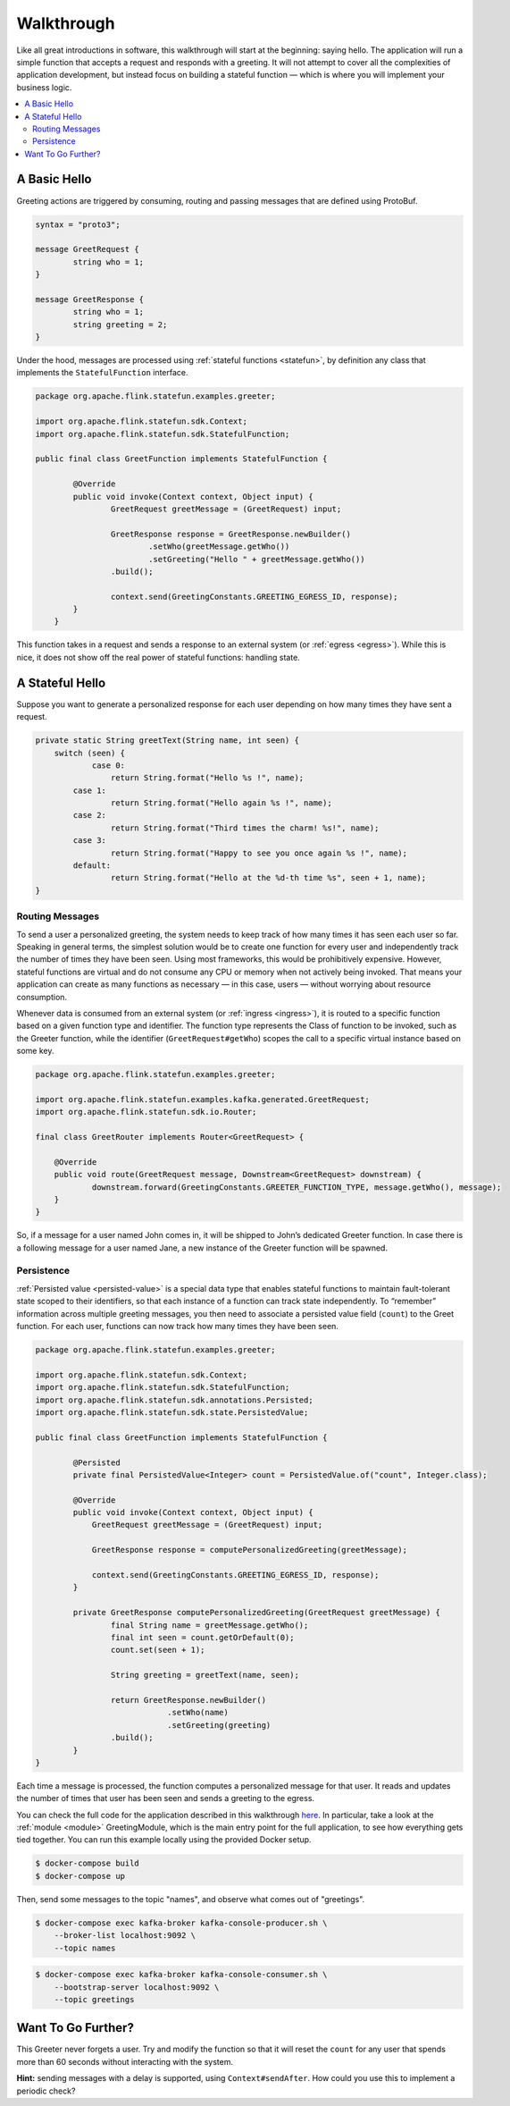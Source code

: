 .. Licensed to the Apache Software Foundation (ASF) under one
   or more contributor license agreements.  See the NOTICE file
   distributed with this work for additional information
   regarding copyright ownership.  The ASF licenses this file
   to you under the Apache License, Version 2.0 (the
   "License"); you may not use this file except in compliance
   with the License.  You may obtain a copy of the License at
   http://www.apache.org/licenses/LICENSE-2.0
   Unless required by applicable law or agreed to in writing,
   software distributed under the License is distributed on an
   "AS IS" BASIS, WITHOUT WARRANTIES OR CONDITIONS OF ANY
   KIND, either express or implied.  See the License for the
   specific language governing permissions and limitations
   under the License.

.. _walkthrough:

###########
Walkthrough
###########

Like all great introductions in software, this walkthrough will start at the beginning: saying hello.
The application will run a simple function that accepts a request and responds with a greeting.
It will not attempt to cover all the complexities of application development, but instead focus on building a stateful function — which is where you will implement your business logic.

.. contents:: :local:

A Basic Hello
^^^^^^^^^^^^^

Greeting actions are triggered by consuming, routing and passing messages that are defined using ProtoBuf.

.. code-block:: proto

    syntax = "proto3";

    message GreetRequest {
            string who = 1;
    }

    message GreetResponse {
            string who = 1;
            string greeting = 2;
    }


Under the hood, messages are processed using :ref:`stateful functions <statefun>`, by definition any class that implements the ``StatefulFunction`` interface.

.. code-block:: java

    package org.apache.flink.statefun.examples.greeter;

    import org.apache.flink.statefun.sdk.Context;
    import org.apache.flink.statefun.sdk.StatefulFunction;

    public final class GreetFunction implements StatefulFunction {

            @Override
            public void invoke(Context context, Object input) {
                    GreetRequest greetMessage = (GreetRequest) input;

                    GreetResponse response = GreetResponse.newBuilder()
                            .setWho(greetMessage.getWho())
                            .setGreeting("Hello " + greetMessage.getWho())
                    .build();

                    context.send(GreetingConstants.GREETING_EGRESS_ID, response);
            }
        }

This function takes in a request and sends a response to an external system (or :ref:`egress <egress>`).
While this is nice, it does not show off the real power of stateful functions: handling state.

A Stateful Hello
^^^^^^^^^^^^^^^^

Suppose you want to generate a personalized response for each user depending on how many times they have sent a request.

.. code-block:: java

    private static String greetText(String name, int seen) {
        switch (seen) {
                case 0:
                    return String.format("Hello %s !", name);
            case 1:
                    return String.format("Hello again %s !", name);
            case 2:
                    return String.format("Third times the charm! %s!", name);
            case 3:
                    return String.format("Happy to see you once again %s !", name);
            default:
                    return String.format("Hello at the %d-th time %s", seen + 1, name);
    }

Routing Messages
================

To send a user a personalized greeting, the system needs to keep track of how many times it has seen each user so far.
Speaking in general terms, the simplest solution would be to create one function for every user and independently track the number of times they have been seen. Using most frameworks, this would be prohibitively expensive.
However, stateful functions are virtual and do not consume any CPU or memory when not actively being invoked.
That means your application can create as many functions as necessary — in this case, users — without worrying about resource consumption.

Whenever data is consumed from an external system (or :ref:`ingress <ingress>`), it is routed to a specific function based on a given function type and identifier.
The function type represents the Class of function to be invoked, such as the Greeter function, while the identifier (``GreetRequest#getWho``) scopes the call to a specific virtual instance based on some key.

.. code-block:: java

  package org.apache.flink.statefun.examples.greeter;

  import org.apache.flink.statefun.examples.kafka.generated.GreetRequest;
  import org.apache.flink.statefun.sdk.io.Router;

  final class GreetRouter implements Router<GreetRequest> {

      @Override
      public void route(GreetRequest message, Downstream<GreetRequest> downstream) {
              downstream.forward(GreetingConstants.GREETER_FUNCTION_TYPE, message.getWho(), message);
      }
  }

So, if a message for a user named John comes in, it will be shipped to John’s dedicated Greeter function.
In case there is a following message for a user named Jane, a new instance of the Greeter function will be spawned.

Persistence
===========

:ref:`Persisted value <persisted-value>` is a special data type that enables stateful functions to maintain fault-tolerant state scoped to their identifiers, so that each instance of a function can track state independently.
To “remember” information across multiple greeting messages, you then need to associate a persisted value field (``count``) to the Greet function. For each user, functions can now track how many times they have been seen.

.. code-block:: java

    package org.apache.flink.statefun.examples.greeter;

    import org.apache.flink.statefun.sdk.Context;
    import org.apache.flink.statefun.sdk.StatefulFunction;
    import org.apache.flink.statefun.sdk.annotations.Persisted;
    import org.apache.flink.statefun.sdk.state.PersistedValue;

    public final class GreetFunction implements StatefulFunction {

            @Persisted
            private final PersistedValue<Integer> count = PersistedValue.of("count", Integer.class);

            @Override
            public void invoke(Context context, Object input) {
                GreetRequest greetMessage = (GreetRequest) input;

                GreetResponse response = computePersonalizedGreeting(greetMessage);

                context.send(GreetingConstants.GREETING_EGRESS_ID, response);
            }

            private GreetResponse computePersonalizedGreeting(GreetRequest greetMessage) {
                    final String name = greetMessage.getWho();
                    final int seen = count.getOrDefault(0);
                    count.set(seen + 1);

                    String greeting = greetText(name, seen);

                    return GreetResponse.newBuilder()
                                .setWho(name)
                                .setGreeting(greeting)
                    .build();
            }
    }

Each time a message is processed, the function computes a personalized message for that user.
It reads and updates the number of times that user has been seen and sends a greeting to the egress.

You can check the full code for the application described in this walkthrough `here <{examples}/statefun-greeter-example>`_.
In particular, take a look at the :ref:`module <module>` GreetingModule, which is the main entry point for the full application, to see how everything gets tied together.
You can run this example locally using the provided Docker setup.

.. code-block:: bash

    $ docker-compose build
    $ docker-compose up

Then, send some messages to the topic "names", and observe what comes out of "greetings".

.. code-block:: bash

    $ docker-compose exec kafka-broker kafka-console-producer.sh \
        --broker-list localhost:9092 \
        --topic names

.. code-block:: bash

    $ docker-compose exec kafka-broker kafka-console-consumer.sh \
        --bootstrap-server localhost:9092 \
        --topic greetings

.. image:: ../_static/images/greeter-function.gif
    :align: center

Want To Go Further?
^^^^^^^^^^^^^^^^^^^

This Greeter never forgets a user.
Try and modify the function so that it will reset the ``count`` for any user that spends more than 60 seconds without interacting with the system.

**Hint:** sending messages with a delay is supported, using ``Context#sendAfter``.
How could you use this to implement a periodic check?
